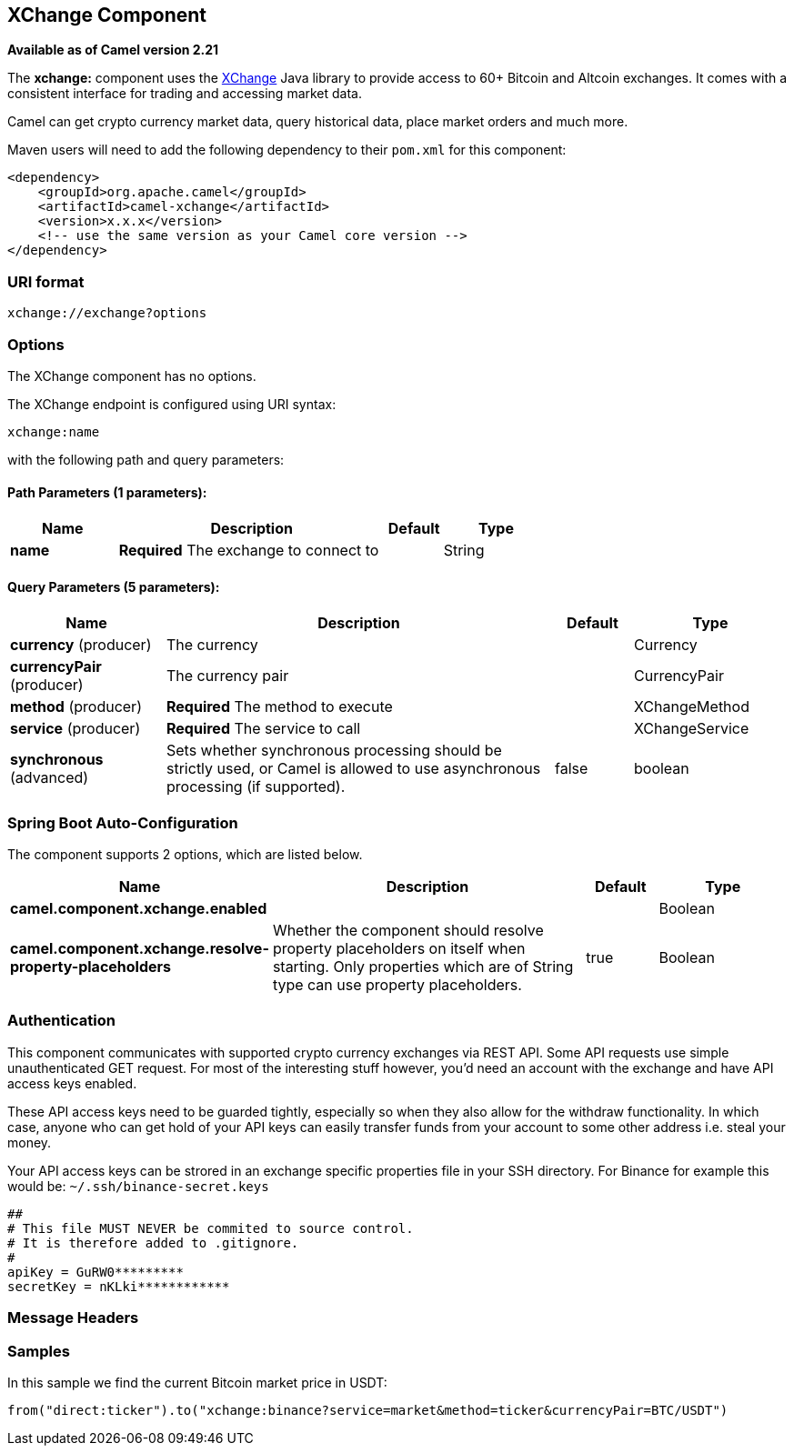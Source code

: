 [[xchange-component]]
== XChange Component

*Available as of Camel version 2.21*

The *xchange:* component uses the https://knowm.org/open-source/xchange/[XChange] Java library to provide access to 60+ Bitcoin and Altcoin exchanges.
It comes with a consistent interface for trading and accessing market data. 

Camel can get crypto currency market data, query historical data, place market orders and much more.

Maven users will need to add the following dependency to their `pom.xml`
for this component:

[source,xml]
------------------------------------------------------------
<dependency>
    <groupId>org.apache.camel</groupId>
    <artifactId>camel-xchange</artifactId>
    <version>x.x.x</version>
    <!-- use the same version as your Camel core version -->
</dependency>
------------------------------------------------------------

### URI format

[source,java]
---------------------------------
xchange://exchange?options
---------------------------------

### Options

// component options: START
The XChange component has no options.
// component options: END

// endpoint options: START
The XChange endpoint is configured using URI syntax:

----
xchange:name
----

with the following path and query parameters:

==== Path Parameters (1 parameters):


[width="100%",cols="2,5,^1,2",options="header"]
|===
| Name | Description | Default | Type
| *name* | *Required* The exchange to connect to |  | String
|===


==== Query Parameters (5 parameters):


[width="100%",cols="2,5,^1,2",options="header"]
|===
| Name | Description | Default | Type
| *currency* (producer) | The currency |  | Currency
| *currencyPair* (producer) | The currency pair |  | CurrencyPair
| *method* (producer) | *Required* The method to execute |  | XChangeMethod
| *service* (producer) | *Required* The service to call |  | XChangeService
| *synchronous* (advanced) | Sets whether synchronous processing should be strictly used, or Camel is allowed to use asynchronous processing (if supported). | false | boolean
|===
// endpoint options: END
// spring-boot-auto-configure options: START
=== Spring Boot Auto-Configuration


The component supports 2 options, which are listed below.



[width="100%",cols="2,5,^1,2",options="header"]
|===
| Name | Description | Default | Type
| *camel.component.xchange.enabled* |  |  | Boolean
| *camel.component.xchange.resolve-property-placeholders* | Whether the component should resolve property placeholders on itself when
 starting. Only properties which are of String type can use property
 placeholders. | true | Boolean
|===
// spring-boot-auto-configure options: END


### Authentication

This component communicates with supported crypto currency exchanges via REST API. Some API requests use simple unauthenticated GET request. 
For most of the interesting stuff however, you'd need an account with the exchange and have API access keys enabled.

These API access keys need to be guarded tightly, especially so when they also allow for the withdraw functionality. 
In which case, anyone who can get hold of your API keys can easily transfer funds from your account to some other address i.e. steal your money.   

Your API access keys can be strored in an exchange specific properties file in your SSH directory.
For Binance for example this would be: `~/.ssh/binance-secret.keys`

----
##
# This file MUST NEVER be commited to source control. 
# It is therefore added to .gitignore. 
#
apiKey = GuRW0*********
secretKey = nKLki************
----

### Message Headers

[TODO]

### Samples

In this sample we find the current Bitcoin market price in USDT:

[source,java]
---------------------------------------------------------------------------------------------
from("direct:ticker").to("xchange:binance?service=market&method=ticker&currencyPair=BTC/USDT")
---------------------------------------------------------------------------------------------
